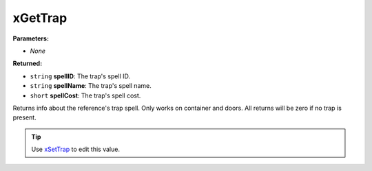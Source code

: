 
xGetTrap
========================================================

**Parameters:**

- *None*

**Returned:**

- ``string`` **spellID**: The trap's spell ID.
- ``string`` **spellName**: The trap's spell name.
- ``short`` **spellCost**: The trap's spell cost.

Returns info about the reference's trap spell. Only works on container and doors. All returns will be zero if no trap is present.

.. tip:: Use `xSetTrap`_ to edit this value.

.. _`xSetTrap`: xSetTrap.html